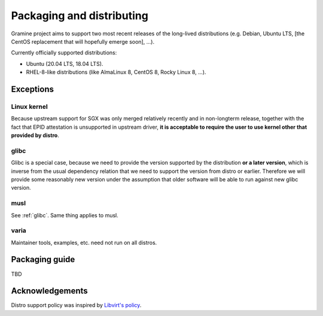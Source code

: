 Packaging and distributing
==========================

Gramine project aims to support two most recent releases of the long-lived
distributions (e.g. Debian, Ubuntu LTS, [the CentOS replacement that will
hopefully emerge soon], ...).

Currently officially supported distributions:

- Ubuntu (20.04 LTS, 18.04 LTS).
- RHEL-8-like distributions (like AlmaLinux 8, CentOS 8, Rocky Linux 8, ...).

Exceptions
----------

Linux kernel
^^^^^^^^^^^^
Because upstream support for SGX was only merged relatively recently and in
non-longterm release, together with the fact that EPID attestation is
unsupported in upstream driver, **it is acceptable to require the user to use
kernel other that provided by distro**.

.. _glibc:

glibc
^^^^^
Glibc is a special case, because we need to provide the version supported by the
distribution **or a later version**, which is inverse from the usual dependency
relation that we need to support the version from distro or earlier. Therefore
we will provide some reasonably new version under the assumption that older
software will be able to run against new glibc version.

musl
^^^^
See :ref:`glibc`. Same thing applies to musl.

varia
^^^^^
Maintainer tools, examples, etc. need not run on all distros.

Packaging guide
---------------

TBD

Acknowledgements
----------------

Distro support policy was inspired by `Libvirt's policy
<https://libvirt.org/platforms.html>`__.
